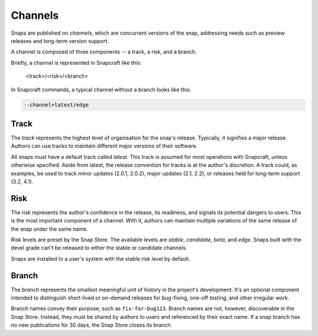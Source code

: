 .. _channels:

Channels
========

Snaps are published on *channels*, which are concurrent versions of the snap,
addressing needs such as preview releases and long-term version support.

A channel is composed of three components -- a track, a risk, and a branch.

Briefly, a channel is represented in Snapcraft like this:

  <track>/<risk>/<branch>

In Snapcraft commands, a typical channel without a branch looks like this:

.. code:: bash

  --channel=latest/edge


Track
------

The *track* represents the highest level of organisation for the snap's
release. Typically, it signifies a major release. Authors can use tracks to
maintain different major versions of their software.

All snaps must have a default track called *latest*. This track is assumed for
most operations with Snapcraft, unless otherwise specified. Aside from latest,
the release convention for tracks is at the author's discretion. A track could,
as examples, be used to track minor updates (2.0.1, 2.0.2), major updates (2.1,
2.2), or releases held for long-term support (3.2, 4.1).


Risk
----

The *risk* represents the author's confidence in the release, its readiness,
and signals its potential dangers to users. This is the most important
component of a channel. With it, authors can maintain multiple variations of
the same release of the snap under the same name.

Risk levels are preset by the Snap Store. The available levels are *stable*,
*candidate*, *beta*, and *edge*. Snaps built with the devel grade can't be
released to either the stable or candidate channels.

Snaps are installed to a user's system with the stable risk level by default.


Branch
------

The *branch* represents the smallest meaningful unit of history in the
project's development. It's an optional component intended to distinguish
short-lived or on-demand releases for bug-fixing, one-off testing, and other irregular work.

Branch names convey their purpose, such as ``fix-for-bug123``. Branch names are
not, however, discoverable in the Snap Store. Instead, they must be shared by
authors to users and referenced by their exact name. If a snap branch has no
new publications for 30 days, the Snap Store closes its branch.
